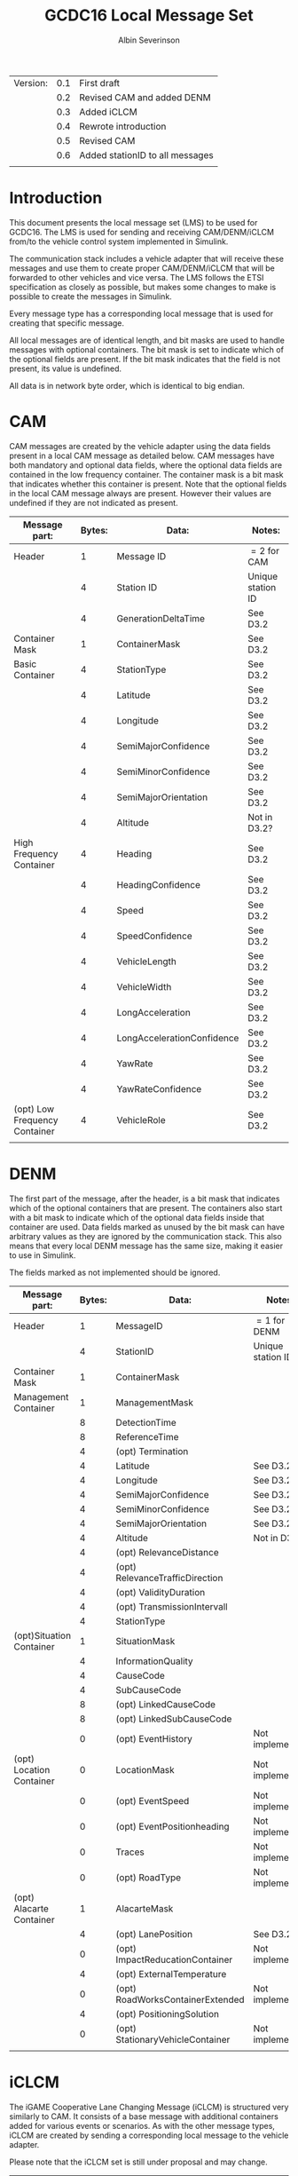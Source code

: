 #+author: Albin Severinson
#+title: GCDC16 Local Message Set

| Version: | 0.1 | First draft                     |
|          | 0.2 | Revised CAM and added DENM      |
|          | 0.3 | Added iCLCM                     |
|          | 0.4 | Rewrote introduction            |
|          | 0.5 | Revised CAM                     |
|          | 0.6 | Added stationID to all messages |
|          |     |                                 |

\newpage
* Introduction
This document presents the local message set (LMS) to be used for
GCDC16. The LMS is used for sending and receiving CAM/DENM/iCLCM
from/to the vehicle control system implemented in Simulink.

The communication stack includes a vehicle adapter that will receive
these messages and use them to create proper CAM/DENM/iCLCM
that will be forwarded to other vehicles and vice versa. The LMS
follows the ETSI specification as closely as possible, but makes some
changes to make is possible to create the messages in Simulink.

Every message type has a corresponding local message that is used for
creating that specific message. 

All local messages are of identical length, and bit masks are used to
handle messages with optional containers. The bit mask is set to
indicate which of the optional fields are present. If the bit mask
indicates that the field is not present, its value is undefined.

All data is in network byte order, which is identical to big endian.

\newpage
* CAM
CAM messages are created by the vehicle adapter using the data fields
present in a local CAM message as detailed below. CAM messages have
both mandatory and optional data fields, where the optional data
fields are contained in the low frequency container. The container
mask is a bit mask that indicates whether this container is present.
Note that the optional fields in the local CAM message always are
present. However their values are undefined if they are not indicated
as present.

| Message part:                 | Bytes: | Data:                      | Notes:            |
|-------------------------------+--------+----------------------------+-------------------|
| Header                        |      1 | Message ID                 | $=2$ for CAM      |
|                               |      4 | Station ID                 | Unique station ID |
|                               |      4 | GenerationDeltaTime        | See D3.2          |
|-------------------------------+--------+----------------------------+-------------------|
| Container Mask                |      1 | ContainerMask              | See D3.2          |
|-------------------------------+--------+----------------------------+-------------------|
| Basic Container               |      4 | StationType                | See D3.2          |
|                               |      4 | Latitude                   | See D3.2          |
|                               |      4 | Longitude                  | See D3.2          |
|                               |      4 | SemiMajorConfidence        | See D3.2          |
|                               |      4 | SemiMinorConfidence        | See D3.2          |
|                               |      4 | SemiMajorOrientation       | See D3.2          |
|                               |      4 | Altitude                   | Not in D3.2?      |
|-------------------------------+--------+----------------------------+-------------------|
| High Frequency Container      |      4 | Heading                    | See D3.2          |
|                               |      4 | HeadingConfidence          | See D3.2          |
|                               |      4 | Speed                      | See D3.2          |
|                               |      4 | SpeedConfidence            | See D3.2          |
|                               |      4 | VehicleLength              | See D3.2          |
|                               |      4 | VehicleWidth               | See D3.2          |
|                               |      4 | LongAcceleration           | See D3.2          |
|                               |      4 | LongAccelerationConfidence | See D3.2          |
|                               |      4 | YawRate                    | See D3.2          |
|                               |      4 | YawRateConfidence          | See D3.2          |
|-------------------------------+--------+----------------------------+-------------------|
| (opt) Low Frequency Container |      4 | VehicleRole                | See D3.2          |
|                               |        |                            |                   |


\newpage
* DENM
The first part of the message, after the header, is a bit mask that
indicates which of the optional containers that are present. The
containers also start with a bit mask to indicate which of the
optional data fields inside that container are used. Data fields
marked as unused by the bit mask can have arbitrary values as they are
ignored by the communication stack. This also means that every local
DENM message has the same size, making it easier to use in Simulink.

The fields marked as not implemented should be ignored.

| Message part:            | Bytes: | Data:                            | Notes:            |
|--------------------------+--------+----------------------------------+-------------------|
| Header                   |      1 | MessageID                        | $=1$ for DENM     |
|                          |      4 | StationID                        | Unique station ID |
|--------------------------+--------+----------------------------------+-------------------|
| Container Mask           |      1 | ContainerMask                    |                   |
|--------------------------+--------+----------------------------------+-------------------|
| Management Container     |      1 | ManagementMask                   |                   |
|                          |      8 | DetectionTime                    |                   |
|                          |      8 | ReferenceTime                    |                   |
|                          |      4 | (opt) Termination                |                   |
|                          |      4 | Latitude                         | See D3.2          |
|                          |      4 | Longitude                        | See D3.2          |
|                          |      4 | SemiMajorConfidence              | See D3.2          |
|                          |      4 | SemiMinorConfidence              | See D3.2          |
|                          |      4 | SemiMajorOrientation             | See D3.2          |
|                          |      4 | Altitude                         | Not in D3.2?      |
|                          |      4 | (opt) RelevanceDistance          |                   |
|                          |      4 | (opt) RelevanceTrafficDirection  |                   |
|                          |      4 | (opt) ValidityDuration           |                   |
|                          |      4 | (opt) TransmissionIntervall      |                   |
|                          |      4 | StationType                      |                   |
|--------------------------+--------+----------------------------------+-------------------|
| (opt)Situation Container |      1 | SituationMask                    |                   |
|                          |      4 | InformationQuality               |                   |
|                          |      4 | CauseCode                        |                   |
|                          |      4 | SubCauseCode                     |                   |
|                          |      8 | (opt) LinkedCauseCode            |                   |
|                          |      8 | (opt) LinkedSubCauseCode         |                   |
|                          |      0 | (opt) EventHistory               | Not implemented   |
|--------------------------+--------+----------------------------------+-------------------|
| (opt) Location Container |      0 | LocationMask                     | Not implemented   |
|                          |      0 | (opt) EventSpeed                 | Not implemented   |
|                          |      0 | (opt) EventPositionheading       | Not implemented   |
|                          |      0 | Traces                           | Not implemented   |
|                          |      0 | (opt) RoadType                   | Not implemented   |
|--------------------------+--------+----------------------------------+-------------------|
| (opt) Alacarte Container |      1 | AlacarteMask                     |                   |
|                          |      4 | (opt) LanePosition               | See D3.2          |
|                          |      0 | (opt) ImpactReducationContainer  | Not implemented   |
|                          |      4 | (opt) ExternalTemperature        |                   |
|                          |      0 | (opt) RoadWorksContainerExtended | Not implemented   |
|                          |      4 | (opt) PositioningSolution        |                   |
|                          |      0 | (opt) StationaryVehicleContainer | Not implemented   |
|                          |        |                                  |                   |
\newpage

* iCLCM
The iGAME Cooperative Lane Changing Message (iCLCM) is structured very
similarly to CAM. It consists of a base message with additional
containers added for various events or scenarios. As with the other
message types, iCLCM are created by sending a corresponding local
message to the vehicle adapter.

Please note that the iCLCM set is still under proposal and may change.


| Message part:                 | Bytes: | Data:                            | Notes:            |
|-------------------------------+--------+----------------------------------+-------------------|
| Header                        |      1 | MessageID                        | $=10$ for iCLCM   |
|                               |      4 | StationID                        | Unique station ID |
|-------------------------------+--------+----------------------------------+-------------------|
| Container Mask                |      1 | Container mask                   |                   |
|-------------------------------+--------+----------------------------------+-------------------|
| High frequency container      |      4 | Rear axle location               | See D3.2          |
|                               |      4 | Controller type                  | See D3.2          |
|                               |      4 | Response time constant           | See D3.2          |
|                               |      4 | Response time delay              | See D3.2          |
|                               |      4 | Target longitudinal acceleration | See D3.2          |
|                               |      4 | Time headway                     | See D3.2          |
|                               |      4 | Cruise speed                     | See D3.2          |
|-------------------------------+--------+----------------------------------+-------------------|
| (opt) Low frequency container |      1 | Low frequency mask               | See D3.2          |
|                               |      4 | (opt) Participants ready         | See D3.2          |
|                               |      4 | (opt) Start platoon              | See D3.2          |
|                               |      4 | (opt) End-of-scenario            | See D3.2          |
|-------------------------------+--------+----------------------------------+-------------------|
| MIO                           |      4 | Mio ID                           | See D3.2          |
|                               |      4 | Mio Range                        | See D3.2          |
|                               |      4 | Mio Bearing                      | See D3.2          |
|                               |      4 | Mio Range rate                   | See D3.2          |
|-------------------------------+--------+----------------------------------+-------------------|
| Lane                          |      4 | Lane                             | See D3.2          |
|-------------------------------+--------+----------------------------------+-------------------|
| Pair ID                       |      4 | Forward ID                       | See D3.2          |
|                               |      4 | Backward ID                      | See D3.2          |
|                               |      4 | Acknowledgement flag             | See D3.2          |
|-------------------------------+--------+----------------------------------+-------------------|
| Merge                         |      4 | Merge request                    | See D3.2          |
|                               |      4 | Safe-to-merge                    | See D3.2          |
|                               |      4 | Flag                             | See D3.2          |
|                               |      4 | Flag tail                        | See D3.2          |
|                               |      4 | Flag head                        | See D3.2          |
|-------------------------------+--------+----------------------------------+-------------------|
| Intersection                  |      4 | Platoon ID                       | See D3.2          |
|                               |      4 | Distance travelled in CZ         | See D3.2          |
|                               |      4 | Intention                        | See D3.2          |
|                               |      4 | Counter                          | See D3.2          |
|                               |        |                                  |                   |




